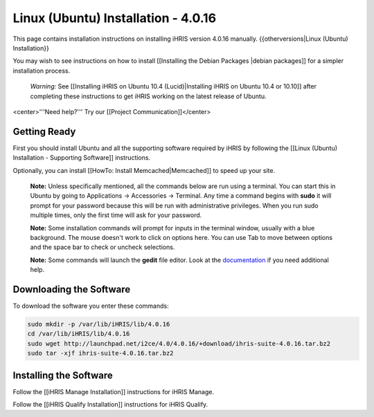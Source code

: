 Linux (Ubuntu) Installation - 4.0.16
====================================

This page contains installation instructions on installing iHRIS version 4.0.16 manually.
{{otherversions|Linux (Ubuntu) Installation}}

You may wish to see instructions on how to install [[Installing the Debian Packages |debian packages]] for a simpler installation process.

 *Warning:*  See [[Installing iHRIS on Ubuntu 10.4 (Lucid)|Installing iHRIS on Ubuntu 10.4 or 10.10]] after completing these instructions to get iHRIS working on the latest release of Ubuntu.

<center>'''Need help?'''  Try our [[Project Communication]]</center>

Getting Ready
^^^^^^^^^^^^^

First you should install Ubuntu and all the supporting software required by iHRIS by following the [[Linux (Ubuntu) Installation - Supporting Software]] instructions.

Optionally, you can install [[HowTo: Install Memcached|Memcached]] to speed up your site.

 **Note:**   Unless specifically mentioned, all the commands below are run using a terminal.  You can start this in Ubuntu by going to Applications -> Accessories -> Terminal.  Any time a command begins with **sudo**  it will prompt for your password because this will be run with administrative privileges.  When you run sudo multiple times, only the first time will ask for your password.

 **Note:**   Some installation commands will prompt for inputs in the terminal window, usually with a blue background.  The mouse doesn't work to click on options here.  You can use Tab to move between options and the space bar to check or uncheck selections.

 **Note:**   Some commands will launch the **gedit**  file editor.  Look at the  `documentation <https://help.ubuntu.com/community/gedit>`_  if you need additional help.

Downloading the Software
^^^^^^^^^^^^^^^^^^^^^^^^
To download the software you enter these commands:

.. code-block:: bash

    sudo mkdir -p /var/lib/iHRIS/lib/4.0.16
    cd /var/lib/iHRIS/lib/4.0.16
    sudo wget http://launchpad.net/i2ce/4.0/4.0.16/+download/ihris-suite-4.0.16.tar.bz2
    sudo tar -xjf ihris-suite-4.0.16.tar.bz2
    

Installing the Software
^^^^^^^^^^^^^^^^^^^^^^^

Follow the [[iHRIS Manage Installation]] instructions for iHRIS Manage.

Follow the [[iHRIS Qualify Installation]] instructions for iHRIS Qualify.

